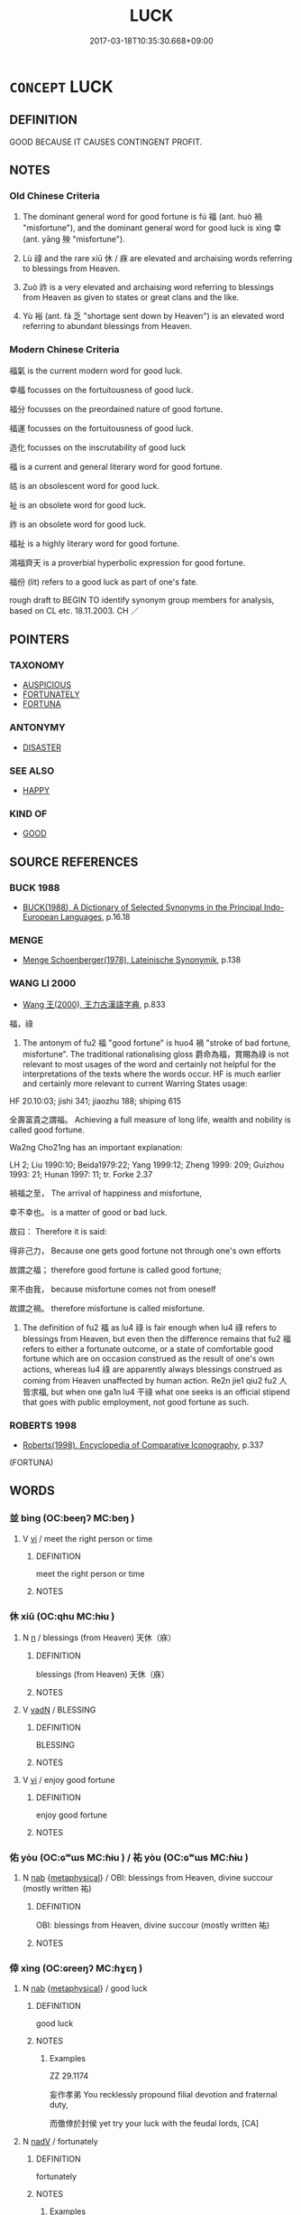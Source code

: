 # -*- mode: mandoku-tls-view -*-
#+TITLE: LUCK
#+DATE: 2017-03-18T10:35:30.668+09:00        
#+STARTUP: content
* =CONCEPT= LUCK
:PROPERTIES:
:CUSTOM_ID: uuid-6ad730e2-d52e-4485-b2f9-b5aed7df88b5
:SYNONYM+:  FORTUNATE
:SYNONYM+:  IN LUCK
:SYNONYM+:  BLESSED
:SYNONYM+:  FAVORED
:SYNONYM+:  BORN UNDER A LUCKY STAR
:SYNONYM+:  CHARMED
:SYNONYM+:  SUCCESSFUL
:SYNONYM+:  PROSPEROUS
:TR_ZH: 機遇
:TR_OCH: 福／幸
:END:
** DEFINITION

GOOD BECAUSE IT CAUSES CONTINGENT PROFIT.

** NOTES

*** Old Chinese Criteria
1. The dominant general word for good fortune is fú 福 (ant. huò 禍 "misfortune"), and the dominant general word for good luck is xìng 幸 (ant. yāng 殃 "misfortune").

2. Lù 祿 and the rare xiū 休 / 庥 are elevated and archaising words referring to blessings from Heaven.

3. Zuò 祚 is a very elevated and archaising word referring to blessings from Heaven as given to states or great clans and the like.

4. Yù 裕 (ant. fá 乏 "shortage sent down by Heaven") is an elevated word referring to abundant blessings from Heaven.

*** Modern Chinese Criteria
福氣 is the current modern word for good luck.

幸福 focusses on the fortuitousness of good luck.

福分 focusses on the preordained nature of good fortune.

福運 focusses on the fortuitousness of good luck.

造化 focusses on the inscrutability of good luck

福 is a current and general literary word for good fortune.

祜 is an obsolescent word for good luck.

祉 is an obsolete word for good luck.

祚 is an obsolete word for good luck.

福祉 is a highly literary word for good fortune.

鴻福齊天 is a proverbial hyperbolic expression for good fortune.

福份 (lit) refers to a good luck as part of one's fate.

rough draft to BEGIN TO identify synonym group members for analysis, based on CL etc. 18.11.2003. CH ／

** POINTERS
*** TAXONOMY
 - [[tls:concept:AUSPICIOUS][AUSPICIOUS]]
 - [[tls:concept:FORTUNATELY][FORTUNATELY]]
 - [[tls:concept:FORTUNA][FORTUNA]]

*** ANTONYMY
 - [[tls:concept:DISASTER][DISASTER]]

*** SEE ALSO
 - [[tls:concept:HAPPY][HAPPY]]

*** KIND OF
 - [[tls:concept:GOOD][GOOD]]

** SOURCE REFERENCES
*** BUCK 1988
 - [[cite:BUCK-1988][BUCK(1988), A Dictionary of Selected Synonyms in the Principal Indo-European Languages]], p.16.18

*** MENGE
 - [[cite:MENGE][Menge Schoenberger(1978), Lateinische Synonymik]], p.138

*** WANG LI 2000
 - [[cite:WANG-LI-2000][Wang 王(2000), 王力古漢語字典]], p.833


福，祿

1. The antonym of fu2 福 "good fortune" is huo4 禍 "stroke of bad fortune, misfortune".  The traditional rationalising gloss 爵命為福，賞賜為祿 is not relevant to most usages of the word and certainly not helpful for the interpretations of the texts where the words occur.  HF is much earlier and certainly more relevant to current Warring States usage:

HF 20.10:03; jishi 341; jiaozhu 188; shiping 615

全壽富貴之謂福。  Achieving a full measure of long life, wealth and nobility is called good fortune.

Wa2ng Cho21ng has an important explanation:

LH 2; Liu 1990:10; Beida1979:22; Yang 1999:12; Zheng 1999: 209; Guizhou 1993: 21; Hunan 1997: 11; tr. Forke 2.37

禍福之至， The arrival of happiness and misfortune,

幸不幸也。 is a matter of good or bad luck.

故曰： Therefore it is said:

得非己力， Because one gets good fortune not through one's own efforts

故謂之福； therefore good fortune is called good fortune;

來不由我， because misfortune comes not from oneself

故謂之禍。 therefore misfortune is called misfortune.

2. The definition of fu2 福 as lu4 祿 is fair enough when lu4 祿 refers to blessings from Heaven, but even then the difference remains that fu2 福 refers to either a fortunate outcome, or a state of comfortable good fortune which are on occasion construed as the result of one's own actions, whereas lu4 祿 are apparently always blessings construed as coming from Heaven unaffected by human action.  Re2n jie1 qiu2 fu2 人皆求福, but when one ga1n lu4 干祿 what one seeks is an official stipend that goes with public employment, not good fortune as such.

*** ROBERTS 1998
 - [[cite:ROBERTS-1998][Roberts(1998), Encyclopedia of Comparative Iconography]], p.337
 (FORTUNA)
** WORDS
   :PROPERTIES:
   :VISIBILITY: children
   :END:
*** 並 bìng (OC:beeŋʔ MC:beŋ )
:PROPERTIES:
:CUSTOM_ID: uuid-e1316ce9-ae7a-4ab4-aba7-33c0aa7fd682
:Char+: 並(1,7/8) 
:GY_IDS+: uuid-cfa480c5-fa3f-4bcc-bb26-abab3223ec65
:PY+: bìng     
:OC+: beeŋʔ     
:MC+: beŋ     
:END: 
**** V [[tls:syn-func::#uuid-c20780b3-41f9-491b-bb61-a269c1c4b48f][vi]] / meet the right person or time
:PROPERTIES:
:CUSTOM_ID: uuid-a650ea83-3775-425e-9547-7fce611a6fc8
:WARRING-STATES-CURRENCY: 3
:END:
****** DEFINITION

meet the right person or time

****** NOTES

*** 休 xiū (OC:qhu MC:hɨu )
:PROPERTIES:
:CUSTOM_ID: uuid-83cd3761-318f-435f-89d3-8df4bd39dc0b
:Char+: 休(9,4/6) 
:GY_IDS+: uuid-f7ff6e13-f6bc-4be1-8844-fb365ad3573b
:PY+: xiū     
:OC+: qhu     
:MC+: hɨu     
:END: 
**** N [[tls:syn-func::#uuid-8717712d-14a4-4ae2-be7a-6e18e61d929b][n]] / blessings (from Heaven) 天休（庥）
:PROPERTIES:
:CUSTOM_ID: uuid-2faadac6-b54b-4d53-a307-9e90cbac0970
:REGISTER: 2
:WARRING-STATES-CURRENCY: 3
:END:
****** DEFINITION

blessings (from Heaven) 天休（庥）

****** NOTES

**** V [[tls:syn-func::#uuid-fed035db-e7bd-4d23-bd05-9698b26e38f9][vadN]] / BLESSING
:PROPERTIES:
:CUSTOM_ID: uuid-1b21b5ca-17f4-4829-9d67-291c6db173c9
:END:
****** DEFINITION

BLESSING

****** NOTES

**** V [[tls:syn-func::#uuid-c20780b3-41f9-491b-bb61-a269c1c4b48f][vi]] / enjoy good fortune
:PROPERTIES:
:CUSTOM_ID: uuid-a814809f-cea7-4db2-a4e2-2d729845de35
:END:
****** DEFINITION

enjoy good fortune

****** NOTES

*** 佑 yòu (OC:ɢʷɯs MC:ɦɨu ) / 祐 yòu (OC:ɢʷɯs MC:ɦɨu )
:PROPERTIES:
:CUSTOM_ID: uuid-ec45dfc3-9e3f-4a4e-88e7-3d7e33e27253
:Char+: 佑(9,5/7) 
:Char+: 祐(113,5/10) 
:GY_IDS+: uuid-4f8623ca-9e31-4b6f-882a-24c9a06cd8f6
:PY+: yòu     
:OC+: ɢʷɯs     
:MC+: ɦɨu     
:GY_IDS+: uuid-20688ce2-ab5f-4b23-ab53-c2a248a135b0
:PY+: yòu     
:OC+: ɢʷɯs     
:MC+: ɦɨu     
:END: 
**** N [[tls:syn-func::#uuid-76be1df4-3d73-4e5f-bbc2-729542645bc8][nab]] {[[tls:sem-feat::#uuid-887fdec5-f18d-4faf-8602-f5c5c2f99a1d][metaphysical]]} / OBI: blessings from Heaven, divine succour (mostly written 祐)
:PROPERTIES:
:CUSTOM_ID: uuid-82027645-66e4-451b-9daa-ad069850ef34
:WARRING-STATES-CURRENCY: 3
:END:
****** DEFINITION

OBI: blessings from Heaven, divine succour (mostly written 祐)

****** NOTES

*** 倖 xìng (OC:ɢreeŋʔ MC:ɦɣɛŋ )
:PROPERTIES:
:CUSTOM_ID: uuid-cb573a9b-e20f-47a0-9273-62fc653dbf49
:Char+: 倖(9,8/10) 
:GY_IDS+: uuid-08f746b8-74b2-4467-a916-552c6450f4d0
:PY+: xìng     
:OC+: ɢreeŋʔ     
:MC+: ɦɣɛŋ     
:END: 
**** N [[tls:syn-func::#uuid-76be1df4-3d73-4e5f-bbc2-729542645bc8][nab]] {[[tls:sem-feat::#uuid-887fdec5-f18d-4faf-8602-f5c5c2f99a1d][metaphysical]]} / good luck
:PROPERTIES:
:CUSTOM_ID: uuid-2b6f643a-deb0-478b-b000-25d203ddfd87
:WARRING-STATES-CURRENCY: 2
:END:
****** DEFINITION

good luck

****** NOTES

******* Examples
ZZ 29.1174

 妄作孝弟 You recklessly propound filial devotion and fraternal duty, 

 而儌倖於封侯 yet try your luck with the feudal lords, [CA]

**** N [[tls:syn-func::#uuid-91666c59-4a69-460f-8cd3-9ddbff370ae5][nadV]] / fortunately
:PROPERTIES:
:CUSTOM_ID: uuid-3a947786-7c4e-45de-96ec-028b19e0635e
:END:
****** DEFINITION

fortunately

****** NOTES

******* Examples
???? [CA]

*** 吉 jí (OC:kid MC:kit )
:PROPERTIES:
:CUSTOM_ID: uuid-12228064-5d95-40bc-b643-42716efabc09
:Char+: 吉(30,3/6) 
:GY_IDS+: uuid-2b950e2e-e003-4c98-9a16-c27f164c7f2d
:PY+: jí     
:OC+: kid     
:MC+: kit     
:END: 
**** N [[tls:syn-func::#uuid-76be1df4-3d73-4e5f-bbc2-729542645bc8][nab]] {[[tls:sem-feat::#uuid-9b914785-f29d-41c6-855f-d555f67a67be][event]]} / good luck; lucky outcome
:PROPERTIES:
:CUSTOM_ID: uuid-9b8d8a97-1faa-454d-a3ca-271a90d77f2b
:WARRING-STATES-CURRENCY: 3
:END:
****** DEFINITION

good luck; lucky outcome

****** NOTES

**** V [[tls:syn-func::#uuid-c20780b3-41f9-491b-bb61-a269c1c4b48f][vi]] / be in good luck; turn out lucky
:PROPERTIES:
:CUSTOM_ID: uuid-8ee57fe1-d583-4ac5-9fd0-2cec9160a5e4
:WARRING-STATES-CURRENCY: 3
:END:
****** DEFINITION

be in good luck; turn out lucky

****** NOTES

**** V [[tls:syn-func::#uuid-a922807b-cc05-48ad-ae43-c0d30b9bb742][vi0]] / there will be good fortune ???
:PROPERTIES:
:CUSTOM_ID: uuid-48daa5a0-3f0b-4205-b636-deed1eef91b0
:END:
****** DEFINITION

there will be good fortune ???

****** NOTES

*** 天 tiān (OC:lʰiin MC:then )
:PROPERTIES:
:CUSTOM_ID: uuid-f6159e35-ecc5-4be9-9e54-497fdd40abc6
:Char+: 天(37,1/4) 
:GY_IDS+: uuid-43e0256e-579f-43ab-ab11-d70174151708
:PY+: tiān     
:OC+: lʰiin     
:MC+: then     
:END: 
**** V [[tls:syn-func::#uuid-c20780b3-41f9-491b-bb61-a269c1c4b48f][vi]] / be favoured by Heaven
:PROPERTIES:
:CUSTOM_ID: uuid-c007d029-5d12-4a38-accb-97e52b6c7936
:WARRING-STATES-CURRENCY: 2
:END:
****** DEFINITION

be favoured by Heaven

****** NOTES

*** 履 lǚ (OC:riʔ MC:li )
:PROPERTIES:
:CUSTOM_ID: uuid-c24a0dcf-be04-4a05-897a-40c2e533bb09
:Char+: 履(44,12/15) 
:GY_IDS+: uuid-6ddf719e-3e1f-44ef-bd17-fd58e2427f9d
:PY+: lǚ     
:OC+: riʔ     
:MC+: li     
:END: 
**** N [[tls:syn-func::#uuid-76be1df4-3d73-4e5f-bbc2-729542645bc8][nab]] {[[tls:sem-feat::#uuid-f7794b9d-8d4a-473e-aef2-afc8aba2e97d][state]]} / good fortune HYDCD: [11] 福祿。《詩·周南·樛木》：「樂只君子，福履綏之。」毛傳：「履，祿。」
:PROPERTIES:
:CUSTOM_ID: uuid-35607102-de65-4550-bba9-993347a73e5a
:END:
****** DEFINITION

good fortune HYDCD: [11] 福祿。《詩·周南·樛木》：「樂只君子，福履綏之。」毛傳：「履，祿。」

****** NOTES

*** 幸 xìng (OC:ɢreeŋʔ MC:ɦɣɛŋ )
:PROPERTIES:
:CUSTOM_ID: uuid-760a2c3a-d23c-4709-bb7b-bc1737ca0fb4
:Char+: 幸(51,5/8) 
:GY_IDS+: uuid-e9fdef65-e690-4992-8359-89797217f567
:PY+: xìng     
:OC+: ɢreeŋʔ     
:MC+: ɦɣɛŋ     
:END: 
**** V [[tls:syn-func::#uuid-739c24ae-d585-4fff-9ac2-2547b1050f16][vt+prep+N]] / be so lucky as to V
:PROPERTIES:
:CUSTOM_ID: uuid-cf63666b-7e9a-4154-b270-786ccc372094
:END:
****** DEFINITION

be so lucky as to V

****** NOTES

**** N [[tls:syn-func::#uuid-76be1df4-3d73-4e5f-bbc2-729542645bc8][nab]] {[[tls:sem-feat::#uuid-887fdec5-f18d-4faf-8602-f5c5c2f99a1d][metaphysical]]} / luck, good fortune; a stroke of good luck
:PROPERTIES:
:CUSTOM_ID: uuid-872655a5-458d-4e3d-b06c-fc9838714d7a
:WARRING-STATES-CURRENCY: 3
:END:
****** DEFINITION

luck, good fortune; a stroke of good luck

****** NOTES

**** V [[tls:syn-func::#uuid-fed035db-e7bd-4d23-bd05-9698b26e38f9][vadN]] / lucky, what is a matter of luck only
:PROPERTIES:
:CUSTOM_ID: uuid-d70a6fa5-9cda-4dca-804e-841c8b2c669f
:WARRING-STATES-CURRENCY: 3
:END:
****** DEFINITION

lucky, what is a matter of luck only

****** NOTES

**** V [[tls:syn-func::#uuid-2a0ded86-3b04-4488-bb7a-3efccfa35844][vadV]] / as a matter of good fortune, by the grace of the ruler; by a stroke of good luck
:PROPERTIES:
:CUSTOM_ID: uuid-7ee2f3c6-b263-4191-b57d-631227be1ec0
:WARRING-STATES-CURRENCY: 3
:END:
****** DEFINITION

as a matter of good fortune, by the grace of the ruler; by a stroke of good luck

****** NOTES

**** V [[tls:syn-func::#uuid-c20780b3-41f9-491b-bb61-a269c1c4b48f][vi]] / ZZ 1152: be fortunate, be lucky
:PROPERTIES:
:CUSTOM_ID: uuid-ec80720d-3e1c-4ab0-91c0-ebb3b8a26a10
:WARRING-STATES-CURRENCY: 5
:END:
****** DEFINITION

ZZ 1152: be fortunate, be lucky

****** NOTES

******* Nuance
This always refers to the present.

**** V [[tls:syn-func::#uuid-c20780b3-41f9-491b-bb61-a269c1c4b48f][vi]] {[[tls:sem-feat::#uuid-e6526d79-b134-4e37-8bab-55b4884393bc][graded]]} / 甚幸(of things) be a matter of good luck;  be a a matter of pure luck; (of persons) have a stroke of ...
:PROPERTIES:
:CUSTOM_ID: uuid-b21c3d01-d0ad-497f-b5d8-42db4adda6b9
:WARRING-STATES-CURRENCY: 5
:END:
****** DEFINITION

甚幸(of things) be a matter of good luck;  be a a matter of pure luck; (of persons) have a stroke of good luck

****** NOTES

**** V [[tls:syn-func::#uuid-c20780b3-41f9-491b-bb61-a269c1c4b48f][vi]] {[[tls:sem-feat::#uuid-9d6c54c1-760c-4bdc-9f1d-7c15193a50c8][subject=human]]} / be lucky 吾幸 "If I am lucky..."
:PROPERTIES:
:CUSTOM_ID: uuid-f4305101-5c49-4011-8f05-9e9f64ba2cc8
:WARRING-STATES-CURRENCY: 5
:END:
****** DEFINITION

be lucky 吾幸 "If I am lucky..."

****** NOTES

**** V [[tls:syn-func::#uuid-fbfb2371-2537-4a99-a876-41b15ec2463c][vtoN]] {[[tls:sem-feat::#uuid-d78eabc5-f1df-43e2-8fa5-c6514124ec21][putative]]} / regard as fortunate, rejoice in as fortunate
:PROPERTIES:
:CUSTOM_ID: uuid-35e7aaf2-f436-4b79-8a66-ac25c8447705
:WARRING-STATES-CURRENCY: 5
:END:
****** DEFINITION

regard as fortunate, rejoice in as fortunate

****** NOTES

******* Nuance
This always refers to the present.

*** 慶 qìng (OC:khraŋs MC:khɣaŋ )
:PROPERTIES:
:CUSTOM_ID: uuid-2f8f346c-711a-4883-9bfc-8068e24a8837
:Char+: 慶(61,11/14) 
:GY_IDS+: uuid-d02af505-e9c0-423b-a78e-f88eeade56ec
:PY+: qìng     
:OC+: khraŋs     
:MC+: khɣaŋ     
:END: 
**** N [[tls:syn-func::#uuid-76be1df4-3d73-4e5f-bbc2-729542645bc8][nab]] {[[tls:sem-feat::#uuid-9b914785-f29d-41c6-855f-d555f67a67be][event]]} / fortunate outcome; good fortune; stroke of good luck; fortunate coincidence
:PROPERTIES:
:CUSTOM_ID: uuid-012724b4-78e8-4440-87e4-305aad253a8e
:END:
****** DEFINITION

fortunate outcome; good fortune; stroke of good luck; fortunate coincidence

****** NOTES

*** 祜 hù (OC:ɡaaʔ MC:ɦuo̝ )
:PROPERTIES:
:CUSTOM_ID: uuid-f76074b5-8b2f-44ea-978d-1a4bfd58c92b
:Char+: 祜(113,5/10) 
:GY_IDS+: uuid-5fac6736-9418-4310-a68a-7e6734f7ec36
:PY+: hù     
:OC+: ɡaaʔ     
:MC+: ɦuo̝     
:END: 
**** N [[tls:syn-func::#uuid-76be1df4-3d73-4e5f-bbc2-729542645bc8][nab]] {[[tls:sem-feat::#uuid-887fdec5-f18d-4faf-8602-f5c5c2f99a1d][metaphysical]]} / good fortune, good destiny granted by Heaven
:PROPERTIES:
:CUSTOM_ID: uuid-46aba9f6-0a76-4035-916e-5c360a7f1148
:VALUATION: +
:WARRING-STATES-CURRENCY: 3
:END:
****** DEFINITION

good fortune, good destiny granted by Heaven

****** NOTES

******* Examples
SHI 283.2

 思皇多祜。 fine are the many favours498;[CA]

*** 祚 zuò (OC:dzaaɡs MC:dzuo̝ )
:PROPERTIES:
:CUSTOM_ID: uuid-65e91210-5e26-46d1-9df1-d264ccb8b81a
:Char+: 祚(113,5/10) 
:GY_IDS+: uuid-14a68c86-554a-4282-9674-7f88562378d4
:PY+: zuò     
:OC+: dzaaɡs     
:MC+: dzuo̝     
:END: 
**** SOURCE REFERENCES
***** cd
, p.1.775

**** N [[tls:syn-func::#uuid-76be1df4-3d73-4e5f-bbc2-729542645bc8][nab]] {[[tls:sem-feat::#uuid-2a66fc1c-6671-47d2-bd04-cfd6ccae64b8][stative]]} / good fortune (from heaven)
:PROPERTIES:
:CUSTOM_ID: uuid-fbff21f3-5fb3-47c0-92ac-133b56f0d6de
:REGISTER: 2
:WARRING-STATES-CURRENCY: 3
:END:
****** DEFINITION

good fortune (from heaven)

****** NOTES

**** V [[tls:syn-func::#uuid-fbfb2371-2537-4a99-a876-41b15ec2463c][vtoN]] / rare and archaic (of Heaven etc): send down good fortune to, confer blessings upon; good fortune (a...
:PROPERTIES:
:CUSTOM_ID: uuid-10e2d3a6-2494-4b7e-b784-7e185754b472
:WARRING-STATES-CURRENCY: 2
:END:
****** DEFINITION

rare and archaic (of Heaven etc): send down good fortune to, confer blessings upon; good fortune (as sent down by Heaven)

****** NOTES

*** 祿 lù (OC:b-rooɡ MC:luk )
:PROPERTIES:
:CUSTOM_ID: uuid-839230bf-61ea-4ef9-b602-43500bd5f4d3
:Char+: 祿(113,8/13) 
:GY_IDS+: uuid-03ddc8d8-130f-4569-aa3e-b4becbbdfc2d
:PY+: lù     
:OC+: b-rooɡ     
:MC+: luk     
:END: 
**** N [[tls:syn-func::#uuid-76be1df4-3d73-4e5f-bbc2-729542645bc8][nab]] {[[tls:sem-feat::#uuid-9b914785-f29d-41c6-855f-d555f67a67be][event]]} / blessings (from Heaven); good fortune
:PROPERTIES:
:CUSTOM_ID: uuid-6e96a0b2-04a0-425b-85e2-92333f164a71
:REGISTER: 2
:WARRING-STATES-CURRENCY: 2
:END:
****** DEFINITION

blessings (from Heaven); good fortune

****** NOTES

******* Nuance
This is generally undeserved good fortune due to divine patronage or support.

******* Examples
LY 2.18: good fortune, reward in terms of happiness; SHUOWEN defines: good fortune

SHI 248.3

 福祿來下。 felicity and blessings come and descend on you.[CA]

*** 福 fú (OC:pɯɡ MC:puk )
:PROPERTIES:
:CUSTOM_ID: uuid-700a2774-f601-4540-9511-c7b960012109
:Char+: 福(113,9/14) 
:GY_IDS+: uuid-ec66d029-10db-45b6-bcef-e7a8e33bc3ce
:PY+: fú     
:OC+: pɯɡ     
:MC+: puk     
:END: 
**** N [[tls:syn-func::#uuid-a83c5ff7-f773-421d-b814-f161c6c50be8][nab.post-V{NUM}]] / kind of good fortune
:PROPERTIES:
:CUSTOM_ID: uuid-efc7fca5-5b15-44f1-9a45-52f096b3a900
:WARRING-STATES-CURRENCY: 3
:END:
****** DEFINITION

kind of good fortune

****** NOTES

**** N [[tls:syn-func::#uuid-76be1df4-3d73-4e5f-bbc2-729542645bc8][nab]] {[[tls:sem-feat::#uuid-9b914785-f29d-41c6-855f-d555f67a67be][event]]} / fortunate outcome of an undertaking; fortunate turn of events; happy outcome
:PROPERTIES:
:CUSTOM_ID: uuid-ad12d4f9-93ea-4d2c-9e93-22b2ed17cc78
:WARRING-STATES-CURRENCY: 3
:END:
****** DEFINITION

fortunate outcome of an undertaking; fortunate turn of events; happy outcome

****** NOTES

**** N [[tls:syn-func::#uuid-76be1df4-3d73-4e5f-bbc2-729542645bc8][nab]] {[[tls:sem-feat::#uuid-2a66fc1c-6671-47d2-bd04-cfd6ccae64b8][stative]]} / blessings (from Heaven or the ancestors); good fortune sent from above; fortunate circumstances
:PROPERTIES:
:CUSTOM_ID: uuid-d2d7e213-034a-45e1-9aca-ca70f974f3ac
:WARRING-STATES-CURRENCY: 5
:END:
****** DEFINITION

blessings (from Heaven or the ancestors); good fortune sent from above; fortunate circumstances

****** NOTES

******* Nuance
This is the favoured status owes to the spirits. It is interesting that the natural disasters zāi 災 is never thus contrasted with fú 福 and has no supernatural dimension.

******* Examples
HF 20.10.19: 全壽富貴之謂福 achieving a full measure of long life, wealth and nobility is called good fortune.



LAO 58, tr. D.C. Lau p. 85

 禍尚福之所倚。 135. It is on disaster that good fortune perches;

 福尚禍之所伏。 It is beneath good fortune that disaster crouches.



**** V [[tls:syn-func::#uuid-c20780b3-41f9-491b-bb61-a269c1c4b48f][vi]] / be lucky; bring luck
:PROPERTIES:
:CUSTOM_ID: uuid-7675d9ae-efd8-4fcc-baed-43ba9c51f365
:END:
****** DEFINITION

be lucky; bring luck

****** NOTES

**** V [[tls:syn-func::#uuid-fbfb2371-2537-4a99-a876-41b15ec2463c][vtoN]] {[[tls:sem-feat::#uuid-fac754df-5669-4052-9dda-6244f229371f][causative]]} / cause to be fortunate
:PROPERTIES:
:CUSTOM_ID: uuid-8673a115-42b6-4130-bfb0-24f0636dca81
:WARRING-STATES-CURRENCY: 5
:END:
****** DEFINITION

cause to be fortunate

****** NOTES

**** V [[tls:syn-func::#uuid-fbfb2371-2537-4a99-a876-41b15ec2463c][vtoN]] {[[tls:sem-feat::#uuid-fac754df-5669-4052-9dda-6244f229371f][causative]]} / cause  (oneself) to be happy
:PROPERTIES:
:CUSTOM_ID: uuid-09469208-ebb7-4575-b115-40238ac3b693
:END:
****** DEFINITION

cause  (oneself) to be happy

****** NOTES

*** 衷 zhōng (OC:krluŋ MC:ʈuŋ )
:PROPERTIES:
:CUSTOM_ID: uuid-59b47458-cb66-4252-a1eb-ffbd6f0a15b6
:Char+: 衷(145,4/10) 
:GY_IDS+: uuid-86c373cb-6ffd-40d1-8c23-3082d45df124
:PY+: zhōng     
:OC+: krluŋ     
:MC+: ʈuŋ     
:END: 
**** N [[tls:syn-func::#uuid-76be1df4-3d73-4e5f-bbc2-729542645bc8][nab]] {[[tls:sem-feat::#uuid-887fdec5-f18d-4faf-8602-f5c5c2f99a1d][metaphysical]]} / good fortune, felicity
:PROPERTIES:
:CUSTOM_ID: uuid-8fb29bb1-68d0-4004-a704-a79109c58cfe
:END:
****** DEFINITION

good fortune, felicity

****** NOTES

*** 裕 yù (OC:k-loɡs MC:ji̯o )
:PROPERTIES:
:CUSTOM_ID: uuid-b3e5d511-e9f6-4023-9ae9-e87a00fd9b1b
:Char+: 裕(145,7/13) 
:GY_IDS+: uuid-6d7ebb7e-817c-4780-9c18-152cac357733
:PY+: yù     
:OC+: k-loɡs     
:MC+: ji̯o     
:END: 
*** 遇 yù (OC:ŋos MC:ŋi̯o )
:PROPERTIES:
:CUSTOM_ID: uuid-ea3f3173-151e-47bd-bf97-b3033bf55fab
:Char+: 遇(162,9/13) 
:GY_IDS+: uuid-615512f8-f4ed-431c-9654-f46092460386
:PY+: yù     
:OC+: ŋos     
:MC+: ŋi̯o     
:END: 
**** V [[tls:syn-func::#uuid-c20780b3-41f9-491b-bb61-a269c1c4b48f][vi]] / meet the right cirucumstances> be in the right place at the right time; be in time; be lucky
:PROPERTIES:
:CUSTOM_ID: uuid-39495ae6-efd0-48b5-97ca-1c08e5b9a430
:WARRING-STATES-CURRENCY: 3
:END:
****** DEFINITION

meet the right cirucumstances> be in the right place at the right time; be in time; be lucky

****** NOTES

*** 運 yùn (OC:ɢuns MC:ɦi̯un )
:PROPERTIES:
:CUSTOM_ID: uuid-72a12522-3cd1-4d8a-9fc8-af71b8c3e6ff
:Char+: 運(162,9/13) 
:GY_IDS+: uuid-34a43ee0-b799-4b2c-a9e7-6c6b95eee58a
:PY+: yùn     
:OC+: ɢuns     
:MC+: ɦi̯un     
:END: 
**** N [[tls:syn-func::#uuid-76be1df4-3d73-4e5f-bbc2-729542645bc8][nab]] / good fortune, luck
:PROPERTIES:
:CUSTOM_ID: uuid-b7880c81-1911-4180-853f-89ff49b8f8d8
:END:
****** DEFINITION

good fortune, luck

****** NOTES

*** 休氣 xiūqì (OC:qhu khɯds MC:hɨu khɨi )
:PROPERTIES:
:CUSTOM_ID: uuid-951c07e1-77d4-49e9-9860-07630d19a829
:Char+: 休(9,4/6) 氣(84,6/10) 
:GY_IDS+: uuid-f7ff6e13-f6bc-4be1-8844-fb365ad3573b uuid-455ed56a-8d66-4439-8d61-86e412c815dd
:PY+: xiū qì    
:OC+: qhu khɯds    
:MC+: hɨu khɨi    
:END: 
COMPOUND TYPE: [[tls:comp-type::#uuid-34ce4774-33b5-409c-9455-9df6f09f9c0c][ad]]


**** N [[tls:syn-func::#uuid-db0698e7-db2f-4ee3-9a20-0c2b2e0cebf0][NPab]] {[[tls:sem-feat::#uuid-887fdec5-f18d-4faf-8602-f5c5c2f99a1d][metaphysical]]} / good luck
:PROPERTIES:
:CUSTOM_ID: uuid-ab37d775-b541-452f-85c3-1d818e401b0e
:END:
****** DEFINITION

good luck

****** NOTES

*** 偷幸 tōuxìng (OC:lʰoo ɢreeŋʔ MC:thu ɦɣɛŋ )
:PROPERTIES:
:CUSTOM_ID: uuid-a097769b-4c42-4bc7-bf29-7f223b08a61e
:Char+: 偷(9,9/11) 幸(51,5/8) 
:GY_IDS+: uuid-c4d51bf5-2746-46a4-8005-1788d17d65df uuid-e9fdef65-e690-4992-8359-89797217f567
:PY+: tōu xìng    
:OC+: lʰoo ɢreeŋʔ    
:MC+: thu ɦɣɛŋ    
:END: 
**** V [[tls:syn-func::#uuid-091af450-64e0-4b82-98a2-84d0444b6d19][VPi]] {[[tls:sem-feat::#uuid-f55cff2f-f0e3-4f08-a89c-5d08fcf3fe89][act]]} / hope for an undeserved stroke of good luck, go for good luck
:PROPERTIES:
:CUSTOM_ID: uuid-568b54de-b540-4ced-95cc-3b9b7cedfbb2
:WARRING-STATES-CURRENCY: 2
:END:
****** DEFINITION

hope for an undeserved stroke of good luck, go for good luck

****** NOTES

*** 儌倖 jiǎoxìng (OC:kleewʔ ɢreeŋʔ MC:keu ɦɣɛŋ )
:PROPERTIES:
:CUSTOM_ID: uuid-9bea0923-7578-4f2c-8009-bcee51c473e0
:Char+: 儌(9,13/15) 倖(9,8/10) 
:GY_IDS+: uuid-fe7660f3-ebd2-4414-a649-e1a0e9d7ef06 uuid-08f746b8-74b2-4467-a916-552c6450f4d0
:PY+: jiǎo xìng    
:OC+: kleewʔ ɢreeŋʔ    
:MC+: keu ɦɣɛŋ    
:END: 
**** V [[tls:syn-func::#uuid-b0372307-1c92-4d55-a0a9-b175eef5e94c][VPt+prep+N]] / seek one's luck with
:PROPERTIES:
:CUSTOM_ID: uuid-c1f26735-e9cd-427b-b16d-2a3c5804d899
:WARRING-STATES-CURRENCY: 3
:END:
****** DEFINITION

seek one's luck with

****** NOTES

*** 吉祥 jíxiáng (OC:kid sɢlaŋ MC:kit zi̯ɐŋ )
:PROPERTIES:
:CUSTOM_ID: uuid-970eb281-d0c4-46c5-a174-c941df94ac45
:Char+: 吉(30,3/6) 祥(113,6/11) 
:GY_IDS+: uuid-2b950e2e-e003-4c98-9a16-c27f164c7f2d uuid-7b040c60-1287-45ef-8e7c-695ec5c8318a
:PY+: jí xiáng    
:OC+: kid sɢlaŋ    
:MC+: kit zi̯ɐŋ    
:END: 
**** N [[tls:syn-func::#uuid-a8e89bab-49e1-4426-b230-0ec7887fd8b4][NP]] / lucky omen; lucky thing; auspicious thing
:PROPERTIES:
:CUSTOM_ID: uuid-9a3b20d5-ea55-4348-97bb-80a77176a32d
:WARRING-STATES-CURRENCY: 3
:END:
****** DEFINITION

lucky omen; lucky thing; auspicious thing

****** NOTES

**** N [[tls:syn-func::#uuid-9629f093-fa64-4769-9b05-9f49f12c7790][NPab{N1=N2}]] {[[tls:sem-feat::#uuid-2a66fc1c-6671-47d2-bd04-cfd6ccae64b8][stative]]} / auspiciousness
:PROPERTIES:
:CUSTOM_ID: uuid-85ace5a9-e667-4bc8-ac40-f9e03aa2edb1
:WARRING-STATES-CURRENCY: 3
:END:
****** DEFINITION

auspiciousness

****** NOTES

**** N [[tls:syn-func::#uuid-db0698e7-db2f-4ee3-9a20-0c2b2e0cebf0][NPab]] {[[tls:sem-feat::#uuid-2e48851c-928e-40f0-ae0d-2bf3eafeaa17][figurative]]} / BUDDH: auspiciousness (description of nirvāṇa 涅槃); SANSKRIT śiva, PALI siva
:PROPERTIES:
:CUSTOM_ID: uuid-ae9d603d-5fbd-45ca-af2a-658ed84b8ad9
:END:
****** DEFINITION

BUDDH: auspiciousness (description of nirvāṇa 涅槃); SANSKRIT śiva, PALI siva

****** NOTES

**** V [[tls:syn-func::#uuid-18dc1abc-4214-4b4b-b07f-8f25ebe5ece9][VPadN]] / lucky, auspicious
:PROPERTIES:
:CUSTOM_ID: uuid-20e0f96e-aee5-4a9f-8dd8-d3e4ed483bca
:WARRING-STATES-CURRENCY: 3
:END:
****** DEFINITION

lucky, auspicious

****** NOTES

*** 宿福 sùfú (OC:suɡ pɯɡ MC:suk puk )
:PROPERTIES:
:CUSTOM_ID: uuid-68c31844-648d-4e37-96de-53c82f298ef5
:Char+: 宿(40,8/11) 福(113,9/14) 
:GY_IDS+: uuid-33ab6c76-5aae-4fd1-9ef4-a297b3db7608 uuid-ec66d029-10db-45b6-bcef-e7a8e33bc3ce
:PY+: sù fú    
:OC+: suɡ pɯɡ    
:MC+: suk puk    
:END: 
**** N [[tls:syn-func::#uuid-db0698e7-db2f-4ee3-9a20-0c2b2e0cebf0][NPab]] {[[tls:sem-feat::#uuid-887fdec5-f18d-4faf-8602-f5c5c2f99a1d][metaphysical]]} / karmic good fortune DCD: 謂前世註定的福分。
:PROPERTIES:
:CUSTOM_ID: uuid-c79cafcf-fe0f-46de-8bf1-f85e3f92cecb
:END:
****** DEFINITION

karmic good fortune DCD: 謂前世註定的福分。

****** NOTES

*** 幸而 xìngér (OC:ɢreeŋʔ njɯ MC:ɦɣɛŋ ȵɨ )
:PROPERTIES:
:CUSTOM_ID: uuid-f1917625-f342-4e59-badd-05f43970959f
:Char+: 幸(51,5/8) 而(126,0/6) 
:GY_IDS+: uuid-e9fdef65-e690-4992-8359-89797217f567 uuid-d4f6516f-ad7d-4a23-a222-ee0e2b5082e8
:PY+: xìng ér    
:OC+: ɢreeŋʔ njɯ    
:MC+: ɦɣɛŋ ȵɨ    
:END: 
**** V [[tls:syn-func::#uuid-819e81af-c978-4931-8fd2-52680e097f01][VPadV]] / V by luck, V through mere luck; be lucky to V, be lucky if one Vs, with luck; if we are lucky...
:PROPERTIES:
:CUSTOM_ID: uuid-86480d3b-230e-4da3-a166-53026d67a291
:WARRING-STATES-CURRENCY: 3
:END:
****** DEFINITION

V by luck, V through mere luck; be lucky to V, be lucky if one Vs, with luck; if we are lucky...

****** NOTES

*** 徼倖 jiàoxìng (OC:kleewɡs ɢreeŋʔ MC:keu ɦɣɛŋ )
:PROPERTIES:
:CUSTOM_ID: uuid-308a7950-6fcd-4fff-bcbd-36f74d5d0c40
:Char+: 徼(60,13/16) 倖(9,8/10) 
:GY_IDS+: uuid-198b44b4-3036-46f1-be0e-4a67754fa406 uuid-08f746b8-74b2-4467-a916-552c6450f4d0
:PY+: jiào xìng    
:OC+: kleewɡs ɢreeŋʔ    
:MC+: keu ɦɣɛŋ    
:END: 
*** 幸 xìng (OC:ɢreeŋʔ MC:ɦɣɛŋ )
:PROPERTIES:
:CUSTOM_ID: uuid-b47f58f1-e690-4925-a449-98982ef90c59
:Char+: 徼(60,13/16) 幸(51,5/8) 
:GY_IDS+: uuid-e9fdef65-e690-4992-8359-89797217f567
:PY+:  xìng    
:OC+:  ɢreeŋʔ    
:MC+:  ɦɣɛŋ    
:END: 
**** V [[tls:syn-func::#uuid-819e81af-c978-4931-8fd2-52680e097f01][VPadV]] / by good luck
:PROPERTIES:
:CUSTOM_ID: uuid-461c9642-faef-4147-9b9b-c44b8e45080a
:END:
****** DEFINITION

by good luck

****** NOTES

*** 期運 jīyùn (OC:kɯ ɢuns MC:kɨ ɦi̯un )
:PROPERTIES:
:CUSTOM_ID: uuid-26350d3a-58a8-4960-9c0d-199594732b3a
:Char+: 期(74,8/12) 運(162,9/13) 
:GY_IDS+: uuid-5eb7fd52-80dd-4a73-9188-dc0ecfc5f093 uuid-34a43ee0-b799-4b2c-a9e7-6c6b95eee58a
:PY+: jī yùn    
:OC+: kɯ ɢuns    
:MC+: kɨ ɦi̯un    
:END: 
**** N [[tls:syn-func::#uuid-db0698e7-db2f-4ee3-9a20-0c2b2e0cebf0][NPab]] / ?? time of good fortune, auspicious occasion, luck (syn. to jīyùn 機運)
:PROPERTIES:
:CUSTOM_ID: uuid-9962230f-d926-4a15-9a41-ba82eed4a070
:END:
****** DEFINITION

?? time of good fortune, auspicious occasion, luck (syn. to jīyùn 機運)

****** NOTES

*** 禍福 huòfú (OC:ɡloolʔ pɯɡ MC:ɦʷɑ puk )
:PROPERTIES:
:CUSTOM_ID: uuid-db050abb-f7f1-42b2-9614-4182d071aabe
:Char+: 禍(113,9/14) 福(113,9/14) 
:GY_IDS+: uuid-9808b6a1-0d28-4e9b-ac00-7cf430c44fd6 uuid-ec66d029-10db-45b6-bcef-e7a8e33bc3ce
:PY+: huò fú    
:OC+: ɡloolʔ pɯɡ    
:MC+: ɦʷɑ puk    
:END: 
**** N [[tls:syn-func::#uuid-db0698e7-db2f-4ee3-9a20-0c2b2e0cebf0][NPab]] {[[tls:sem-feat::#uuid-887fdec5-f18d-4faf-8602-f5c5c2f99a1d][metaphysical]]} / good or bad fortune
:PROPERTIES:
:CUSTOM_ID: uuid-57272208-5cbc-48e3-8d8c-ee991bbba005
:END:
****** DEFINITION

good or bad fortune

****** NOTES

*** 福善 fúshàn (OC:pɯɡ ɡjenʔ MC:puk dʑiɛn )
:PROPERTIES:
:CUSTOM_ID: uuid-b87e145b-c485-4938-8f3c-7c8521b6028a
:Char+: 福(113,9/14) 善(30,9/12) 
:GY_IDS+: uuid-ec66d029-10db-45b6-bcef-e7a8e33bc3ce uuid-9c10d3ad-bc3d-4cd2-b8c3-2c5452ed803a
:PY+: fú shàn    
:OC+: pɯɡ ɡjenʔ    
:MC+: puk dʑiɛn    
:END: 
**** N [[tls:syn-func::#uuid-bbd209f5-4f28-4ec3-963c-a1359aaf7c54][NPab{N1&N2}]] {[[tls:sem-feat::#uuid-76a3454c-a084-47af-b1b2-9839a8900995][general]]} / excellent fortune of any kind
:PROPERTIES:
:CUSTOM_ID: uuid-99aa97cd-58ce-4b45-83e9-e31766e2ec7a
:WARRING-STATES-CURRENCY: 3
:END:
****** DEFINITION

excellent fortune of any kind

****** NOTES

*** 福慶 fúqìng (OC:pɯɡ khraŋs MC:puk khɣaŋ )
:PROPERTIES:
:CUSTOM_ID: uuid-1e67b3c2-62bf-4969-8843-74fb05af9f21
:Char+: 福(113,9/14) 慶(61,11/14) 
:GY_IDS+: uuid-ec66d029-10db-45b6-bcef-e7a8e33bc3ce uuid-d02af505-e9c0-423b-a78e-f88eeade56ec
:PY+: fú qìng    
:OC+: pɯɡ khraŋs    
:MC+: puk khɣaŋ    
:END: 
**** V [[tls:syn-func::#uuid-091af450-64e0-4b82-98a2-84d0444b6d19][VPi]] / enjoy good fortune
:PROPERTIES:
:CUSTOM_ID: uuid-cb3f923b-4338-430b-b482-d38220e86c5a
:END:
****** DEFINITION

enjoy good fortune

****** NOTES

*** 福群 fúqún (OC:pɯɡ ɡlun MC:puk gi̯un )
:PROPERTIES:
:CUSTOM_ID: uuid-002056b2-061a-4c96-a5c3-0ed271bebbd0
:Char+: 福(113,9/14) 群(123,7/13) 
:GY_IDS+: uuid-ec66d029-10db-45b6-bcef-e7a8e33bc3ce uuid-14933090-8c1b-4896-b1d7-361dfca75ff7
:PY+: fú qún    
:OC+: pɯɡ ɡlun    
:MC+: puk gi̯un    
:END: 
**** N [[tls:syn-func::#uuid-db0698e7-db2f-4ee3-9a20-0c2b2e0cebf0][NPab]] {[[tls:sem-feat::#uuid-2a66fc1c-6671-47d2-bd04-cfd6ccae64b8][stative]]} / all kinds of good fortune
:PROPERTIES:
:CUSTOM_ID: uuid-69da1f76-cd3e-4d36-8092-831bdc11b926
:END:
****** DEFINITION

all kinds of good fortune

****** NOTES

*** 著便 zhuóbiàn (OC:k-laɡ bens MC:ʈi̯ɐk biɛn )
:PROPERTIES:
:CUSTOM_ID: uuid-0c9c611c-bae8-4dfc-a6ea-1d6793b9b293
:Char+: 著(140,8/14) 便(9,7/9) 
:GY_IDS+: uuid-257cc1ea-48fa-40f5-bcac-2e75328d6894 uuid-1661795e-47e0-4268-84ec-131d48ca64e9
:PY+: zhuó biàn    
:OC+: k-laɡ bens    
:MC+: ʈi̯ɐk biɛn    
:END: 
**** V [[tls:syn-func::#uuid-091af450-64e0-4b82-98a2-84d0444b6d19][VPi]] {[[tls:sem-feat::#uuid-2d131ece-0e8e-4fd3-8839-9395b7aa4b14][colloquial]]} / attach convenience > be lucky, fortunate
:PROPERTIES:
:CUSTOM_ID: uuid-bad1999f-1ba9-4e7e-8dcc-6288779d7216
:END:
****** DEFINITION

attach convenience > be lucky, fortunate

****** NOTES

*** 遇時 yùshí (OC:ŋos ɡljɯ MC:ŋi̯o dʑɨ )
:PROPERTIES:
:CUSTOM_ID: uuid-0b3dfdb2-e62f-4923-a190-233d5c981717
:Char+: 遇(162,9/13) 時(72,6/10) 
:GY_IDS+: uuid-615512f8-f4ed-431c-9654-f46092460386 uuid-e2aa15ab-5de1-4aef-9a8e-3d5313867d03
:PY+: yù shí    
:OC+: ŋos ɡljɯ    
:MC+: ŋi̯o dʑɨ    
:END: 
**** V [[tls:syn-func::#uuid-091af450-64e0-4b82-98a2-84d0444b6d19][VPi]] {[[tls:sem-feat::#uuid-9b914785-f29d-41c6-855f-d555f67a67be][event]]} / meet a suitable opportunity> meet the right time, get lucky
:PROPERTIES:
:CUSTOM_ID: uuid-6de42ab6-29a3-453a-992b-a4d5c3a42fbe
:END:
****** DEFINITION

meet a suitable opportunity> meet the right time, get lucky

****** NOTES

*** 遂 suì (OC:sɢluds MC:zi )
:PROPERTIES:
:CUSTOM_ID: uuid-f87e2f0a-387b-45aa-9ec2-c531132f7f27
:Char+: 遂(162,9/13) 
:GY_IDS+: uuid-eb255749-0d09-44e0-85ed-6e8f67c32adc
:PY+: suì     
:OC+: sɢluds     
:MC+: zi     
:END: 
**** V [[tls:syn-func::#uuid-c20780b3-41f9-491b-bb61-a269c1c4b48f][vi]] {[[tls:sem-feat::#uuid-da12432d-7ed6-4864-b7e5-4bb8eafe44b4][process]]} / 
:PROPERTIES:
:CUSTOM_ID: uuid-3acc3d55-72df-4170-a08d-7b48e7b8d3de
:END:
****** DEFINITION



****** NOTES

** BIBLIOGRAPHY
bibliography:../core/tlsbib.bib
